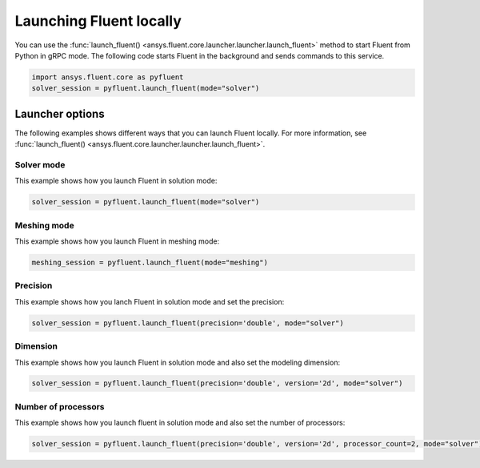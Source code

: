 .. _ref_user_guide_launch:

Launching Fluent locally
========================
You can use the :func:`launch_fluent() <ansys.fluent.core.launcher.launcher.launch_fluent>`
method to start Fluent from Python in gRPC mode. The following code starts Fluent in the
background and sends commands to this service.

.. code:: python

    import ansys.fluent.core as pyfluent
    solver_session = pyfluent.launch_fluent(mode="solver")

Launcher options
----------------
The following examples shows different ways that you can launch Fluent locally.
For more information, see :func:`launch_fluent() <ansys.fluent.core.launcher.launcher.launch_fluent>`.

Solver mode
~~~~~~~~~~~
This example shows how you launch Fluent in solution mode:

.. code:: python

   solver_session = pyfluent.launch_fluent(mode="solver")

Meshing mode
~~~~~~~~~~~~
This example shows how you launch Fluent in meshing mode:

.. code:: python

   meshing_session = pyfluent.launch_fluent(mode="meshing")

Precision
~~~~~~~~~
This example shows how you lanch Fluent in solution mode
and set the precision:

.. code:: python

   solver_session = pyfluent.launch_fluent(precision='double', mode="solver")

Dimension
~~~~~~~~~
This example shows how you launch Fluent in solution mode and also set the 
modeling dimension:

.. code:: python

   solver_session = pyfluent.launch_fluent(precision='double', version='2d', mode="solver")

Number of processors
~~~~~~~~~~~~~~~~~~~~
This example shows how you launch fluent in solution mode and also set the number of processors:

.. code:: python

   solver_session = pyfluent.launch_fluent(precision='double', version='2d', processor_count=2, mode="solver")

